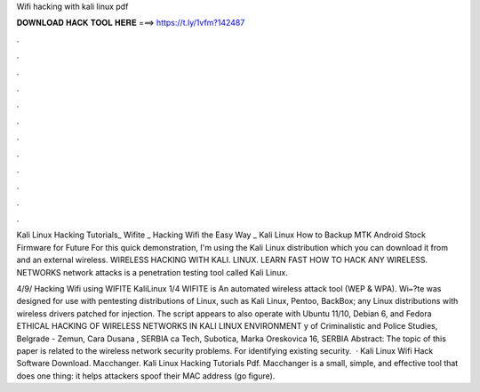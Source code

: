 Wifi hacking with kali linux pdf



𝐃𝐎𝐖𝐍𝐋𝐎𝐀𝐃 𝐇𝐀𝐂𝐊 𝐓𝐎𝐎𝐋 𝐇𝐄𝐑𝐄 ===> https://t.ly/1vfm?142487



.



.



.



.



.



.



.



.



.



.



.



.

Kali Linux Hacking Tutorials_ Wifite _ Hacking Wifi the Easy Way _ Kali Linux How to Backup MTK Android Stock Firmware for Future   For this quick demonstration, I'm using the Kali Linux distribution which you can download it from  and an external wireless. WIRELESS HACKING WITH KALI. LINUX. LEARN FAST HOW TO HACK ANY WIRELESS. NETWORKS network attacks is a penetration testing tool called Kali Linux.

4/9/ Hacking Wifi using WIFITE Kali­Linux 1/4 WIFITE is An automated wireless attack tool (WEP & WPA). Wi᐀?te was designed for use with pentesting distributions of Linux, such as Kali Linux, Pentoo, BackBox; any Linux distributions with wireless drivers patched for injection. The script appears to also operate with Ubuntu 11/10, Debian 6, and Fedora  ETHICAL HACKING OF WIRELESS NETWORKS IN KALI LINUX ENVIRONMENT y of Criminalistic and Police Studies, Belgrade - Zemun, Cara Dusana , SERBIA ca Tech, Subotica, Marka Oreskovica 16, SERBIA Abstract: The topic of this paper is related to the wireless network security problems. For identifying existing security.  · Kali Linux Wifi Hack Software Download. Macchanger. Kali Linux Hacking Tutorials Pdf. Macchanger is a small, simple, and effective tool that does one thing: it helps attackers spoof their MAC address (go figure).
